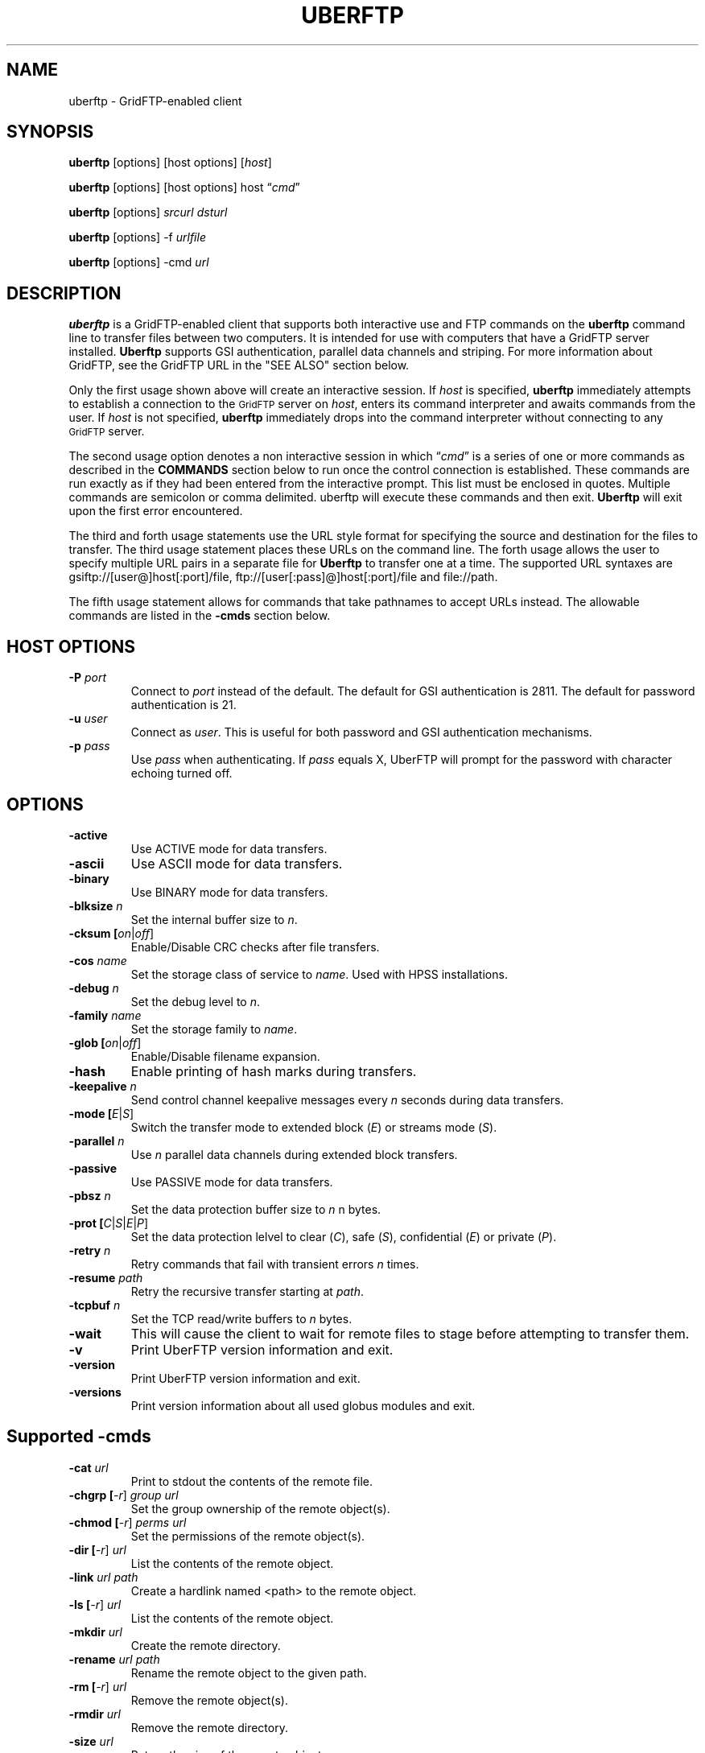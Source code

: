 .\" @(#)uberftp.1c 1.34 90/02/15 SMI; from UCB 4.3
.TH UBERFTP 1C "16 May 2008"
.SH NAME
uberftp \- GridFTP-enabled client
.SH SYNOPSIS
.B uberftp
.RB [options]
.RB [host
.RB options]
.RB [\fIhost\fR]

.B uberftp
.RB [options]
.RB [host
.RB options]
.RB host
\*(lq\fIcmd\fR\*(rq

.B uberftp
.RB [options]
\fIsrcurl\fR
\fIdsturl\fR

.B uberftp
.RB [options]
.RB -f 
\fIurlfile\fR

.B uberftp
.RB [options]
.RB -cmd
\fIurl\fR

.SH DESCRIPTION
.IX "uberftp command"  ""  "\fLuberftp\fP \(em file transfer"
.IX GridFTP grid files transfer
.IX "file transfer protocol"  "uberftp command"  ""  "\fLuberftp\fP command"
.LP
.B uberftp 
is a GridFTP-enabled client that supports both interactive use and 
FTP commands on the \fBuberftp\fR command line to transfer files between two 
computers. It is intended for use with computers that have a GridFTP 
server installed. \fBUberftp\fR supports GSI authentication, parallel data
channels and striping. For more information about GridFTP, see the GridFTP
URL in the "SEE ALSO" section below.

Only the first usage shown above will create an interactive session. If
\fIhost\fR is specified,
.B uberftp
immediately attempts to establish a connection to the
.SM GridFTP
server on 
\fIhost\fR, 
enters its command interpreter and awaits commands from the user. If
\fIhost\fR is not specified,
.B uberftp
immediately drops into the command interpreter without connecting to any
.SM GridFTP
server.

The second usage option denotes a non interactive session in which
\*(lq\fIcmd\fR\*(rq
is a series of one or more commands as described in the 
.B COMMANDS
section below to run once the control connection is established. These 
commands are run exactly as if they had been entered from the interactive
prompt. This list must be enclosed in quotes. Multiple commands
are semicolon or comma delimited. uberftp will execute these commands and
then exit.
.B Uberftp
will exit upon the first error encountered.

The third and forth usage statements use the URL style format for specifying
the source and destination for the files to transfer. The third usage statement
places these URLs on the command line. The forth usage allows the user to 
specify multiple URL pairs in a separate file for
.B Uberftp
to transfer one at a time. The supported URL syntaxes are gsiftp://[user@]host[:port]/file,
ftp://[user[:pass]@]host[:port]/file and file://path.

The fifth usage statement allows for commands that take pathnames to accept
URLs instead. The allowable commands are listed in the
.B -cmds
section below.

.SH HOST OPTIONS
.TP
.B \-P \fIport\fR
Connect to \fIport\fR instead of the default. The default for GSI 
authentication is 2811. The default for password authentication
is 21.
.TP
.B \-u \fIuser\fR
Connect as \fIuser\fR. This is useful for both password and GSI
authentication mechanisms.
.TP
.B \-p \fIpass\fR
Use \fIpass\fR when authenticating. If \fIpass\fR equals X, UberFTP will
prompt for the password with character echoing turned off.


.SH OPTIONS
.TP
.B \-active
Use ACTIVE mode for data transfers.
.TP
.B \-ascii
Use ASCII mode for data transfers.
.TP
.B \-binary
Use BINARY mode for data transfers.
.TP
.B \-blksize \fIn\fR
Set the internal buffer size to \fIn\fR.
.TP
.B \-cksum [\fIon\fR|\fIoff\fR]
Enable/Disable CRC checks after file transfers.
.TP
.B \-cos \fIname\fR
Set the storage class of service to \fIname\fR. Used with HPSS installations.
.TP
.B \-debug \fIn\fR
Set the debug level to \fIn\fR.
.TP
.B \-family \fIname\fR
Set the storage family to \fIname\fR.
.TP
.B \-glob [\fIon\fR|\fIoff\fR]
Enable/Disable filename expansion.
.TP
.B \-hash
Enable printing of hash marks during transfers.
.TP
.B \-keepalive \fIn\fR
Send control channel keepalive messages every \fIn\fR seconds
during data transfers.
.TP
.B \-mode [\fIE\fR|\fIS\fR]
Switch the transfer mode to extended block (\fIE\fR) or
streams mode (\fIS\fR).
.TP
.B \-parallel \fIn\fR
Use \fIn\fR parallel data channels during extended block transfers.
.TP
.B \-passive
Use PASSIVE mode for data transfers.
.TP
.B \-pbsz \fIn\fR
Set the data protection buffer size to \fIn\fR n bytes.
.TP
.B \-prot [\fIC\fR|\fIS\fR|\fIE\fR|\fIP\fR]
Set the data protection lelvel to clear (\fIC\fR), safe (\fIS\fR),
confidential (\fIE\fR) or private (\fIP\fR).
.TP
.B \-retry \fIn\fR
Retry commands that fail with transient errors \fIn\fR times.
.TP
.B \-resume \fIpath\fR
Retry the recursive transfer starting at \fIpath\fR.
.TP
.B \-tcpbuf \fIn\fR
Set the TCP read/write buffers to \fIn\fR bytes.
.TP
.B \-wait
This will cause the client to wait for remote files to stage before
attempting to transfer them.
.TP
.B \-v
Print UberFTP version information and exit.
.TP
.B \-version
Print UberFTP version information and exit.
.TP
.B \-versions
Print version information about all used globus modules and exit.

.SH Supported \-cmds
.TP
.B \-cat \fIurl\fR
Print to stdout the contents of the remote file.
.TP
.B \-chgrp [\fI-r\fR] \fIgroup\fR \fIurl\fR
Set the group ownership of the remote object(s).
.TP
.B \-chmod [\fI-r\fR] \fIperms\fR \fIurl\fR
Set the permissions of the remote object(s).
.TP
.B \-dir [\fI-r\fR] \fIurl\fR
List the contents of the remote object.
.TP
.B \-link \fIurl\fR \fIpath\fR
Create a hardlink named <path> to the remote object.
.TP
.B \-ls [\fI-r\fR] \fIurl\fR
List the contents of the remote object.
.TP
.B \-mkdir \fIurl\fR
Create the remote directory.
.TP
.B \-rename \fIurl\fR \fIpath\fR
Rename the remote object to the given path.
.TP
.B \-rm [\fI-r\fR] \fIurl\fR
Remove the remote object(s).
.TP
.B \-rmdir \fIurl\fR
Remove the remote directory.
.TP
.B \-size \fIurl\fR
Return the size of the remote object.
.TP
.B \-stage [\fI-r\fR] \fIseconds\fR \fIurl\fR
Attempt to stage the remote object(s) over the time
period given in seconds.
.TP
.B \-symlink \fIurl\fR \fIpath\fR
Create a symlink named <path> to the remote object.

.SH DEFAULT TRANSFER MODE
.LP
By default, without any special environment variables, command line options
or commands, \fBuberftp\fR will transfer files in PASSIVE STREAMS mode.
PASSIVE means that the client will initiate the data connection which is
useful for users behind firewalls. STREAMS mode implies that GRIDFTP features
including striping and parallel data connections are not used. In order to
take advantage of these features with GridFTP capable servers, you must either
change the mode directly using \-m command line switch or the 
.B mode
interactive command, or you can change the mode indirectly by specifying 
more than one parallel data connection using the \-c command line switch or
by using the
.B parallel
interactive command.

.SH GETTING YOUR GSI PROXY
.LP
.B By default, \fBuberftp\fR requires a GSI certificate. If you do not 
already have a certificate, see the following web page to learn how to get one:

http://www.ncsa.uiuc.edu/UserInfo/Grid/Security/GetUserCert.html

Once you have a certificate, use the \fBgrid-proxy-init\fR command to get
a valid proxy.

.SH COMMANDS
.TP
.B ! [\fIcommand\fR]
Run the command using a shell on the local machine. If no command is given,
invoke an interactive shell.
.TP
.B ? [\fIcommand\fR]
If \fIcommand\fR is given, print a (hopefully) helpful blurb about it.
Otherwise, list all commands.
.TP
.B active
Change to ACTIVE mode which causes the server to initiate the data
connection. The default is PASSIVE mode unless the variable
UBERFTP_ACTIVE_MODE is set in the environment. If you are behind a
firewall you must use PASSIVE mode.
.TP
.B ascii
Change the data transfer type to ASCII which causes the server to do some
simple transformations to the file being transferred. This is mostly useful
for changing EOL (end of line) in text files when moving between platforms.
This option is almost never necessary today. The default is BINARY mode
also known as IMAGE mode.
.TP
.B binary
Change the data transfer type to BINARY (aka IMAGE) which causes the server
to not perform transformations to the file being transferred. This is the
default and is faster than an ASCII transfer.
.TP
.B blksize \fIsize\fR
Change the size of the memory buffer used to read and write data to disks
to \fIsize\fR bytes. The default block size is 1024*1024 (1048576) bytes but it can be changed at compile time. The
block size can be increased to improve file transfer performance. This is
not related to the extended block mode block size used to determine the
ratio of data to header for data transferred on the data channel.
.TP
.B bugs
Prints information regarding bug reporting and feature requests.
.TP
.B bye
Close all control and data connections and exit.
.TP
.B cat \fIfile1\fR [\fIfile2\fR ... \fIfilen\fR]
Print the contents of the remote file(s) to stdout.
.TP
.B cdup
Change the remote working directory up one level.
.TP
.B cd [\fIdir\fR]
Change the remote working directory to \fIdir\fR. If \fIdir\fR is not given,
the client will make every attempt to change to the user's home directory.
'~' expansion and '-' previous directory are supported.

.TP
.B chgrp [\fI-r\fR] \fIgroup\fR \fIobject\fR [\fIobject2\fR ... \fIobjectn\fR]
Change group ownership on the remote object(s).
.br
\fI-r\fR   Recursively chgrp everything in the given directory.

.TP
.B chmod [\fI-r\fR] \fIperms\fR \fIobject\fR [\fIobject2\fR ... \fIobjectn\fR]
Change permissions on the remote object(s).
.br
\fI-r\fR   Recursively chmod everything in the given directory.
.TP
.B close
Close the control connection to the remote host.
.TP
.B cksum [\fIon\fR|\fIoff\fR]
Enable file cksum comparison after each file transfer. This only works with
NCSA's mass storage system.
.br
\fIon\fR    Enable checksum comparison
.br
\fIoff\fR   Disable checksum comparison
.TP
.B cos \fIname\fR
Sets the HPSS class of service to \fIname\fR on the FTP service if the service
supports it. If \fIname\fR is omitted, the current class of service is printed.
.TP
.B dcau [\fIN\fR|\fIA\fR|\fIS\fR \fIsubject\fR]
Change the data channel authentication settings. If the service does not
support DCAU, these settings are ignored.
.br
\fIN\fR  Disabled dcau.
.br
\fIA\fR  Expect the remote identity to be mine. (Default)
.br
\fIS\fR \fIsubject\fR Expect the remote identity to be \fIsubject\fR.
.TP
.B debug [\fI0-3\fR]
Turn debug statements on/off. If no value is given, this command will
toggle between debug(2) and non debug(1) mode. Otherwise the debug level
is set to the given level.
.br
0  Only errors are printed
.br
1  Default. Errors and some helpful messages are printed
.br
2  Print useful control channel information
.br
3  Print all information
.TP
.B family \fIname\fR
Sets the tape family to \fIname\fR on the FTP service if the service
supports it. If \fIname\fR is omitted, the current family is printed.
.TP
.B glob [\fIon\fR|\fIoff\fR]
Enable or disable filename globbing. If no option is given, this command
will toggle the current setting.
.br
\fIon\fR    Enable filename globbing
.br
\fIoff\fR   Disable filename globbing
.TP
.B dir [\fI-r\fR] [\fItarget\fR]
List the contents of the remote target directory. If \fItarget\fR is not given,
then the current working directory is used.
.br
\fI-r\fR      Recursively list \fItarget\fR.
.br
\fItarget\fR  Directory or file to list. '.' is used by default.
.TP
.B get [\fI-r\fR] \fIsource\fR [\fIdestination\fR]
Retreive file(s) from the remote service. If \fIsource\fR implies multiple
transfers, either through regular expressions or by using the recursive
feature, then \fIdestination\fR must be a directory. If \fIdestination\fR is not
specified, \fIsource\fR is used.
.br
\fI-r\fR   Recursively transfer the given directory.
.TP
.B hash
Print hash marks during data transfers. This does not work during third
party transfers.
.TP
.B help [\fIcommand\fR]
If \fIcommand\fR is given, print a helpful blurb about \fIcommand\fR.
Otherwise, list all commands.
.TP
.B keepalive [\fIseconds\fR]
Attempts to keep the control channel from being blocked by firewalls during
long data channel operations. UberFTP sends a NOOP command to the service
at intervals equal to the specified number of \fIseconds\fR. Setting it to zero
will disable keepalive. If \fIseconds\fR are not given, the current timeout is
displayed. This feature is disabled by default.
.br
seconds  number of seconds between NOOPs. Disabled if zero.
.TP
.B lcat \fIfile1\fR [\fIfile2\fR ... \fIfilen\fR]
Print the contents of the local file(s) to stdout.
.TP
.B lcd [\fIdir\fR]
Change the local working directory to \fIdir\fR. If \fIdir\fR is not given,
the client will make every attempt to change to the user's home directory.
'~' expansion and '-' previous directory are supported.
.TP
.B lcdup
Change the local working directory up one level.
.TP
.B lchgrp [\fI-r\fR] \fIgroup\fR \fIobject\fR [\fIobject2\fR ... \fIobjectn\fR]
Change group ownership on the local object(s).
.br
\fI-r\fR   Recursively chgrp everything in the given directory.

.TP
.B lchmod [\fI-r\fR] \fIperms\fR \fIobject\fR [\fIobject2\fR ... \fIobjectn\fR]
Change permissions on the local object(s).
.br
\fI-r\fR   Recursively chmod everything in the given directory.
.TP
.B lclose
Close the control connection to the local host.
.TP
.B ldir [\fI-r\fR] [\fItarget\fR]
List the contents of the local \fItarget\fR directory. If \fItarget\fR is not given,
then the current working directory is used.
.br
\fI-r\fR      Recursively list \fItarget\fR.
.br
target  Directory or file to list. '.' is used by default.
.TP
.B link [\fIoldfile\fR] [\fInewfile\fR]
Create a hardlink to oldfile named newfile on the remote service.
.TP
.B llink [\fIoldfile\fR] [\fInewfile\fR]
Create a hardlink to oldfile named newfile on the local service.
.TP
.B lls [\fI-r\fR] [\fItarget\fR]
List the contents of the local \fItarget\fR directory. If \fItarget\fR is not given,
then the current working directory is used.
.br
\fI-r\fR      Recursively list \fItarget\fR.
.br
target  Directory or file to list. '.' is used by default.
.TP
.B lmkdir  \fIdir1\fR [\fIdir2\fR ... \fIdirn\fR]
Create the local directory(ies).
.TP
.B lopen [\fI-P port\fR] [\fI-u user\fR] [\fI-p pass\fR | \fIX\fR] \fIhost\fR
Opens a control channel to \fIhost\fR and that host becomes the 'local' machine.
After using lopen, all local (l*) commands perform their respective
operations on \fIhost\fR rather than the local machine. This is how third
party transfers are accomplished. GSI authentication is used unless the
\fI-p\fR option is used.
.br
\fI-P port\fR   Connect to port (Default 2811 for GSI, 21 for password).
.br
\fI-u user\fR   Connect as alternate user.
.br
\fI-p pass\fR | \fIX\fR
.br
          Use password \fIpass\fR when authenticating with \fIhost\fR.
.br
          If \fIpass\fR equals \fIX\fR, read the password from STDIN with
.br
          character echoing turned off.
.br
\fIhost\fR      Connect to \fIhost\fR.
.TP
.B lpwd
Prints the current local working directory.
.TP
.B lrename \fIsrc\fR \fIdst\fR
Rename the local object \fIsrc\fR to \fIdst\fR.
.TP
.B lrm [\fI-r\fR] \fIobject1\fR [\fIobject1\fR...\fIobjectn\fR]
Removes the local file system object(s).
.br
\fI-r\fR   Recursively remove the given directory.
.TP
.B lrmdir \fIdir1\fR [\fIdir2\fR...\fIdirn\fR]
Removes the given directories from the local service.
.TP
.B lquote \fIcmd\fR
Pass \fIcmd\fR to the local FTP service. This allows the user to use
server-specific commands that are not available through the uberftp
interface.
.TP
.B ls [\fI-r\fR] [\fItarget\fR]
List the contents of the remote target directory. If [\fItarget\fR] is not given,
then the current working directory is used.
.br
\fI-r\fR      Recursively list \fItarget\fR.
.br
\fItarget\fR  Directory or file to list. '.' is used by default.
.TP
.B lsize \fIfile1\fR [\fIfile2\fR...\fIfilen\fR]
Prints the size of the given object(s).
.TP
.B lstage [\fI-r\fR] \fIseconds\fR \fIobject1\fR [\fIobject2\fR...\fIobjectn\fR]
Attempt to stage all matching files within the given number of \fIseconds\fR
on the local service.
.br
seconds  number of seconds to attempt staging
.br
\fI-r\fR       Recursively stage all files in the given subdirectory.
.TP
.B lsymlink [\fIoldfile\fR] [\fInewfile\fR]
Create a symlink to oldfile named newfile on the local service.
.TP
.B mput [\fI-r\fR] \fIobject1\fR [\fIobject2\fR...\fIobjectn\fR]
Retrieve file(s) from the remote service. This is similiar to making
multiple calls to get without specifying a destination.
.br
\fI-r\fR   Recursively transfer the given directory.
.TP
.B mkdir \fIdir\fR
Create the remote directory.
.TP
.B mode [\fIE\fR|\fIS\fR]
Toggle the data transfer mode between Streams mode and Extended Block
mode. The default is Streams mode. If no option is given, it will
display the current mode.
.br
E   Extended block mode
.br
S   Streams mode
.TP
.B mput [\fI-r\fR] \fIobject1\fR [\fIobject2\fR...\fIobjectn\fR]
Store file(s) to the remote service. This is similiar to making
multiple calls to put without specifying a destination.
.br
\fI-r\fR   Recursively transfer the given directory.
.TP
.B open [\fI-P port\fR] [\fI-u user\fR] [\fI-p pass\fR | \fIX\fR] \fIhost\fR
Opens a control channel to \fIhost\fR and that host becomes the 'remote'
machine. GSI authentication is used unless the -p option is used.
.br
\fI-P port\fR   Connect to \fIport\fR (Default 2811 for GSI, 21 for password).
.br
\fI-u user\fR   Connect as \fIuser\fR.
.br
\fI-p pass\fR | \fIX\fR
.br
          Use password \fIpass\fR when authenticating with \fIhost\fR.
.br
          If \fIpass\fR equals \fIX\fR, read the password from STDIN with
.br
          character echoing turned off.
.br
\fIhost\fR      Connect to \fIhost\fR.
.TP
.B order [\fItype\fR]
Changes the order of lists returned from ls and lls to the given scheme.
If \fItype\fR is not given, the current order is displayed.
.br
\fItype\fR    Ordering scheme to use. Value options are:
.br
           none  Do not order listings
.br
           name  Order listings by name
.br
           size  Order listings by size
.br
           type  Order listings by type
.TP
.B parallel [\fInumber\fR]
Set the number of parallel data connections to \fInumber\fR. This is only
useful for extended block mode transfers. The default number of data
connections is one. If no number is given, the current setting for the
number of parallel connects is printed.
.TP
.B passive
Change to PASSIVE mode which causes the client to initiate the data
connection. This is the default mode unless the variable
UBERFTP_ACTIVE_MODE is set in the environment. If you are behind a
firewall you must use PASSIVE mode.
.TP
.B pbsz [\fIsize\fR]
Change the length of the protection buffer. The protection buffer is used
to encrypt data on the data channel. The length of the protection buffer
represents the largest encoded message that is allowed on the data channel.
By default, the protection buffer is grown to match the internal buffer
used. For efficient transfers, pbsz should be sufficiently larger than
blksize so that the wrapped buffer fits within the protection buffer.
Otherwise, the blksize buffer is broken into multiple pieces so that each
write is less than pbsz when wrapped. If \fIpbsz\fR is not given, the
current size is displayed.
.br
\fIsize\fR   length of protection buffer. 0 will set it to its default.
.TP
.B pget \fIoffset\fR \fIsize\fR \fIsrcfile\fR [\fIdestfile\fR]
Retrieve only the specified portion of the file(s). If srcfile is a regular
expression and expands to multiple files, and destination is given,
destination must refer to a directory.
.br
\fIoffset\fR   Offset within the file
.br
\fIsize\fR     Amount of data to retrieve
.br
\fIsrcfile\fR  Name of remote file
.br
\fIdestfile\fR Name of local file. srcfile is used if destfile
.br
is not specified
.TP
.B pput \fIoffset\fR \fIsize\fR \fIsrcfile\fR [\fIdestfile\fR]
Store only the specified portion of the file(s). If srcfile is a regular
expression and expands to multiple files, and destination is given,
destination must refer to a directory.
.br
\fIoffset\fR   Offset within the file
.br
\fIsize\fR     Amount of data to retrieve
.br
\fIsrcfile\fR  Name of local file
.br
\fIdestfile\fR Name of remote file. srcfile is used if destfile
.br
         is not specified
.TP
.B prot [\fIC\fR|\fIS\fR|\fIE\fR|\fIP\fR]
This command configures the level of security on the data channel after
data channel authentication has completed. Clear means that the data will
not be protected. Safe means that the data will be integrity protected
meaning that altered data will be detected. Confidential means that the data
will be unreadable to third parties. Private mode means the data will be
confidential and safe.
.br
\fIC\fR  Set protection level to clear.
.br
\fIS\fR  Set protection level to safe.
.br
\fIE\fR  Set protection level to confidential.
.br
\fIP\fR  Set protection level to private.
.TP
.B get [\fI-r\fR] \fIsource\fR [\fIdestination\fR]
Store file(s) to the remote service. If \fIsource\fR implies multiple
transfers, either through regular expressions or by using the recursive
feature, then \fIdestination\fR must be a directory. If \fIdestination\fR is not
specified, \fIsource\fR is used.
.br
\fI-r\fR   Recursively transfer the given directory.
.TP
.B pwd
Prints the current working directory.
.TP
.B quit
Close all control and data connections and exit.
.TP
.B quote \fIcmd\fR
Pass \fIcmd\fR to the remote FTP service. This allows the user to use
server-specific commands that are not available through the uberftp
interface.
.TP
.B rename \fIsrc\fR \fIdst\fR
Rename the remote object \fIsrc\fR to \fIdst\fR.
.TP
.B retry [\fIcnt\fR]
Configures retry on failed commands that have transient errors. \fIcnt\fR
represents the number of times a failed command is retried. A value of
zero effectively disables retry. Zero is the default. If no value is given
the current setting is displayed.
.br
\fIcnt\fR    Number of times a failed command is retried.
.TP
.B resume [\fI-d\fR] \fIpath\fR
Sets a restart point for recursive transfers. If a long recursive transfer
fails, you can set resume to the path that failed and UberFTP will skip
all file and directory creations up to the given path.
.br
\fIpath\fR   Path to resume transfer at. If \fIpath\fR is not given, print the current
.br
       resume target.
.br
\fI-d\fR     Remove the current resume path.
.TP
.B rm [\fI-r\fR] \fIobject1\fR [\fIobject1\fR...\fIobjectn\fR]
Removes the remote file system object(s).
.br
\fI-r\fR   Recursively remove the given directory.
.TP
.B rmdir \fIdir1\fR [\fIdir2\fR...\fIdirn\fR]
Removes the given directories from the remote service.
.TP
.B runique
Toggles the client to store files using unique names during put operations.
.TP
.B size \fIfile1\fR [\fIfile2\fR...\fIfilen\fR]
Prints the size of the given object(s).
.TP
.B stage [\fI-r\fR] \fIseconds\fR \fIobject1\fR [\fIobject2\fR...\fIobjectn\fR]
Attempt to stage all matching files within the given number of seconds
on the remote service.
.br
\fIseconds\fR  number of seconds to attempt staging
.br
\fI-r\fR       Recursively stage all files in the given subdirectory.
.TP
.B sunique
Toggles the client to store files using unique names during get operations.
.TP
.B symlink [\fIoldfile\fR] [\fInewfile\fR]
Create a symlink to oldfile named newfile on the remote service.
.TP
.B tcpbuf [\fIsize\fR]
Set the data channel TCP buffer size to \fIsize\fR bytes. If \fIsize\fR is not
given, the current TCP buffer size will be printed.
.TP
.B versions
Prints the versions of all Globus modules being used.
.TP
.B wait
Toggles whether the client should wait for files to stage before attempting
to retrieve them.


.SH IMPROVING FILE TRANSFER PERFORMANCE
.LP
Use the \fBactive\fR command to enable \fIactive\fR mode FTP when 
using NCSA's UniTree mass storage system if possible since it 
will give much better file transfer performance.
When tranferring files over long distances, use a large value (for example, 
16777216) for \fBtcpbuf\fR.
When there is high network traffic, you may be able to improve 
performance using the \fBparallel\fR command to increase the number of
parallel data connections to 2-4.
.SH THIRD-PARTY TRANSFERS
.LP
In order to perform a third-party transfer, you must log into two 
\fBFTP\fR servers. Typically, you connect to a single \fBFTP\fR service to 
"get" files to the local machine and "put" files to the remote service. 
For third-party transfers, you must connect to a second service 
thereby replacing the former local machine. In \fBUberFTP\fR terminology, 
it is referred to as "opening a new local service" since, from 
the perspective of the user, the new local service will appear 
as though the user initiated the FTP session from that machine. 

All remote service commands have "l*" counterparts that allow you 
to specify that the command is to be performed on the local service, 
whether that service is the local machine or a new local service. 
So to open a new local service, use the "l*" version of the open command: 

  UberFTP> lopen mss.ncsa.teragrid.org
  UberFTP> lclose
      
Once you have connected to both services, files can be transferred as 
before with the change that files you "get" go to the new local service 
and files you "put" are sent from the new local service. 
.SH CONTROLLING EPHEMERAL PORT SELECTION
.LP
By default, local port selection is managed by the operating system. However,
you may wish to specify which ports UberFTP should use for incoming and 
out going connections. This is useful when dealing with firewalls.

Setting UBERFTP_TCP_PORT_RANGE in your environment will cause all inbound
connections to use the specified port range. Likewise, setting
UBERFTP_TCP_SOURCE_RANGE in your environment will cause all outbound connections
to use the specified port range.

The environment variables GLOBUS_TCP_PORT_RANGE and GLOBUS_TCP_SOURCE_RANGE
will also control the ephemeral port selection. These variables behave exactly
as their UBERFTP counterparts and are available for backwards compatibility with
older versions. The UBERFTP variables take precedence over the GLOBUS variables.

The values of the variables specify a port range, a minimum port number and a
maximum port number, separated by either a comma or a space. For example, to
set the inbound port range, you would set:

  UBERFTP_TCP_PORT_RANGE=40000,50000

Using the space delimiter, this format is also acceptable:

  UBERFTP_TCP_PORT_RANGE="40000 50000"

See your shell documentation for the proper syntax for settings variables within
your environment.

Setting the ephemeral port range to an unusable range will cause UberFTP connections
to fail. For instance, setting a port range from 10 to 100 with a non root process will
fail on most operating systems.

.SH EXIT VALUES
.LP
UberFTP will exit with a value of 0 if no errors occurred during the session,
otherwise it will exit with a value of 1. In non interactive, commandline mode,
it will exit after the first error occurs.
.SH EXAMPLES
.LP
Set the environment variable to set \fIactive\fR mode FTP 
(improves file transfer performance to the mass storage system).
Connect to NCSA's UniTree mass storage system interactively from 
NCSA's TeraGrid cluster:

  setenv UBERFTP_ACTIVE_MODE on
  % uberftp mss.ncsa.teragrid.org
  ...
  220 UNIX Archive FTP server ready.
  230 User consult logged in.
  UberFTP>

Use the command-line interface to copy a file from NCSA's TeraGrid cluster 
to the UniTree mass storage system. (There is no need to set
\fBtcpbuf\fR since it is over a LAN but \fIactive\fR mode is turned on
to improve file transfer performance to the mass storage system.):

  uberftp mss.ncsa.teragrid.org \\
     "active; cd work; get file.tar"

Copy a file from SDSC's TeraGrid cluster to NCSA's TeraGrid cluster.
(Note that \fBtcpbuf\fR is set to 16777216 since there is a long
network latency between NCSA and SDSC):

  uberftp tg-gridftp.sdsc.teragrid.org \\
     "tcpbuf 16777216; cd scr; put file.tar"
.SH "SEE ALSO"
.BR mssftp (1),
.BR msscmd (1),
.BR ftp (1),
.br
GridFTP:
.br
  http://www.globus.org/datagrid/gridftp.html
.br
TCP Window Size:
.br
  http://dast.nlanr.net/Articles/GettingStarted/TCP_window_size.html
.br
Active vs. Passive FTP: 
.br
  http://slacksite.com/other/ftp.html

\fBNote: The links above are not under NCSA's control 
so they may become obsolete.\fR

